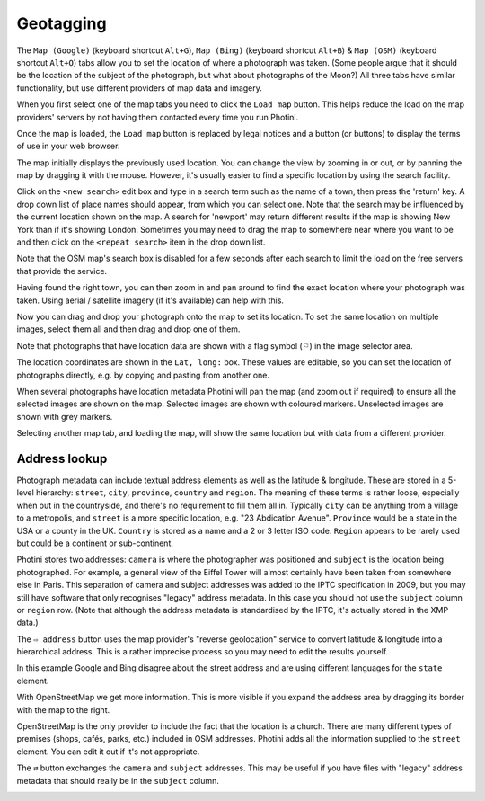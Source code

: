 .. This is part of the Photini documentation.
   Copyright (C)  2012-17  Jim Easterbrook.
   See the file ../DOC_LICENSE.txt for copying condidions.

Geotagging
==========

The ``Map (Google)`` (keyboard shortcut ``Alt+G``), ``Map (Bing)`` (keyboard shortcut ``Alt+B``) & ``Map (OSM)`` (keyboard shortcut ``Alt+O``) tabs allow you to set the location of where a photograph was taken.
(Some people argue that it should be the location of the subject of the photograph, but what about photographs of the Moon?)
All three tabs have similar functionality, but use different providers of map data and imagery.

.. image:: ../images/screenshot_60.png

When you first select one of the map tabs you need to click the ``Load map`` button.
This helps reduce the load on the map providers' servers by not having them contacted every time you run Photini.

.. image:: ../images/screenshot_61.png

Once the map is loaded, the ``Load map`` button is replaced by legal notices and a button (or buttons) to display the terms of use in your web browser.

The map initially displays the previously used location.
You can change the view by zooming in or out, or by panning the map by dragging it with the mouse.
However, it's usually easier to find a specific location by using the search facility.

.. image:: ../images/screenshot_62.png

Click on the ``<new search>`` edit box and type in a search term such as the name of a town, then press the 'return' key.
A drop down list of place names should appear, from which you can select one.
Note that the search may be influenced by the current location shown on the map.
A search for 'newport' may return different results if the map is showing New York than if it's showing London.
Sometimes you may need to drag the map to somewhere near where you want to be and then click on the ``<repeat search>`` item in the drop down list.

Note that the OSM map's search box is disabled for a few seconds after each search to limit the load on the free servers that provide the service.

.. image:: ../images/screenshot_63.png

Having found the right town, you can then zoom in and pan around to find the exact location where your photograph was taken.
Using aerial / satellite imagery (if it's available) can help with this.

.. image:: ../images/screenshot_64.png

Now you can drag and drop your photograph onto the map to set its location.
To set the same location on multiple images, select them all and then drag and drop one of them.

.. image:: ../images/screenshot_65.png

.. |flag| unicode:: U+02690

Note that photographs that have location data are shown with a flag symbol (|flag|) in the image selector area.

The location coordinates are shown in the ``Lat, long:`` box.
These values are editable, so you can set the location of photographs directly, e.g. by copying and pasting from another one.

.. image:: ../images/screenshot_66.png

When several photographs have location metadata Photini will pan the map (and zoom out if required) to ensure all the selected images are shown on the map.
Selected images are shown with coloured markers.
Unselected images are shown with grey markers.

.. image:: ../images/screenshot_67.png

Selecting another map tab, and loading the map, will show the same location but with data from a different provider.

.. image:: ../images/screenshot_68.png

Address lookup
--------------

Photograph metadata can include textual address elements as well as the latitude & longitude.
These are stored in a 5-level hierarchy: ``street``, ``city``, ``province``, ``country`` and ``region``.
The meaning of these terms is rather loose, especially when out in the countryside, and there's no requirement to fill them all in.
Typically ``city`` can be anything from a village to a metropolis, and ``street`` is a more specific location, e.g. "23 Abdication Avenue".
``Province`` would be a state in the USA or a county in the UK.
``Country`` is stored as a name and a 2 or 3 letter ISO code.
``Region`` appears to be rarely used but could be a continent or sub-continent.

Photini stores two addresses: ``camera`` is where the photographer was positioned and ``subject`` is the location being photographed.
For example, a general view of the Eiffel Tower will almost certainly have been taken from somewhere else in Paris.
This separation of camera and subject addresses was added to the IPTC specification in 2009, but you may still have software that only recognises "legacy" address metadata.
In this case you should not use the ``subject`` column or ``region`` row.
(Note that although the address metadata is standardised by the IPTC, it's actually stored in the XMP data.)

.. image:: ../images/screenshot_69.png

The ``⇨ address`` button uses the map provider's "reverse geolocation" service to convert latitude & longitude into a hierarchical address.
This is a rather imprecise process so you may need to edit the results yourself.

.. image:: ../images/screenshot_70.png

In this example Google and Bing disagree about the street address and are using different languages for the ``state`` element.

.. image:: ../images/screenshot_71.png

With OpenStreetMap we get more information.
This is more visible if you expand the address area by dragging its border with the map to the right.

.. image:: ../images/screenshot_72.png

OpenStreetMap is the only provider to include the fact that the location is a church.
There are many different types of premises (shops, cafés, parks, etc.) included in OSM addresses.
Photini adds all the information supplied to the ``street`` element.
You can edit it out if it's not appropriate.

The ``⇄`` button exchanges the ``camera`` and ``subject`` addresses.
This may be useful if you have files with "legacy" address metadata that should really be in the ``subject`` column.

.. image:: ../images/screenshot_73.png

